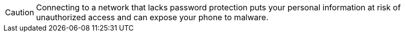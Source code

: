 CAUTION: Connecting to a network that lacks password protection puts your personal information at risk of unauthorized access and can expose your phone to malware.